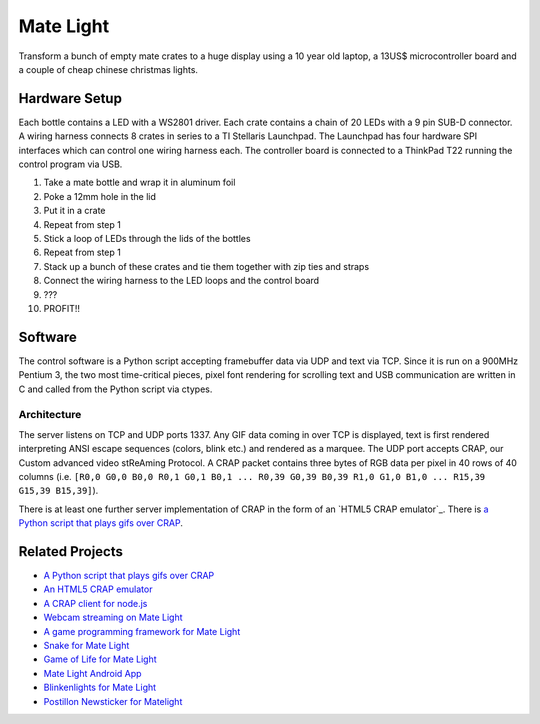 Mate Light
==========
Transform a bunch of empty mate crates to a huge display using a 10 year old laptop, a 13US$ microcontroller board and a couple of cheap chinese christmas lights.

Hardware Setup
--------------
Each bottle contains a LED with a WS2801 driver. Each crate contains a chain of 20 LEDs with a 9 pin SUB-D connector. A wiring harness connects 8 crates in series to a TI Stellaris Launchpad. The Launchpad has four hardware SPI interfaces which can control one wiring harness each. The controller board is connected to a ThinkPad T22 running the control program via USB.

1. Take a mate bottle and wrap it in aluminum foil
2. Poke a 12mm hole in the lid
3. Put it in a crate
4. Repeat from step 1
5. Stick a loop of LEDs through the lids of the bottles
6. Repeat from step 1
7. Stack up a bunch of these crates and tie them together with zip ties and straps
8. Connect the wiring harness to the LED loops and the control board
9. ???
10. PROFIT!!

Software
--------
The control software is a Python script accepting framebuffer data via UDP and text via TCP. Since it is run on a 900MHz Pentium 3, the two most time-critical pieces, pixel font rendering for scrolling text and USB communication are written in C and called from the Python script via ctypes.

Architecture
~~~~~~~~~~~~
The server listens on TCP and UDP ports 1337. Any GIF data coming in over TCP is displayed, text is first rendered interpreting ANSI escape sequences (colors, blink etc.) and rendered as a marquee. The UDP port accepts CRAP, our Custom advanced video stReAming Protocol. A CRAP packet contains three bytes of RGB data per pixel in 40 rows of 40 columns (i.e. ``[R0,0 G0,0 B0,0 R0,1 G0,1 B0,1 ... R0,39 G0,39 B0,39 R1,0 G1,0 B1,0 ... R15,39 G15,39 B15,39]``).

There is at least one further server implementation of CRAP in the form of an `HTML5 CRAP emulator`_. There is `a Python script that plays gifs over CRAP`_.

Related Projects
----------------
* `A Python script that plays gifs over CRAP`_
* `An HTML5 CRAP emulator`_
* `A CRAP client for node.js`_
* `Webcam streaming on Mate Light`_
* `A game programming framework for Mate Light`_
* `Snake for Mate Light`_
* `Game of Life for Mate Light`_
* `Mate Light Android App`_
* `Blinkenlights for Mate Light`_
* `Postillon Newsticker for Matelight`_

.. _`A Python script that plays gifs over CRAP`: https://github.com/uwekamper/matelight-gifplayer
.. _`An HTML5 CRAP emulator`: https://github.com/sodoku/matelightemu
.. _`A CRAP client for node.js`: https://github.com/sodoku/node-matelight
.. _`Postillon Newsticker for Matelight`: https://gist.github.com/XenGi/9168633
.. _`Webcam streaming on Mate Light`: https://github.com/c-base/matetv
.. _`A game programming framework for Mate Light`: https://github.com/c-base/pymlgame
.. _`Snake for Mate Light`: https://github.com/c-base/pymlsnake
.. _`Game of Life for Mate Light`: https://github.com/igorw/conway-php#mate-light
.. _`Blinkenlights for Mate Light`: https://github.com/igorw/matelight-blm
.. _`Mate Light Android App`: https://github.com/cketti/MateLightAndroid
